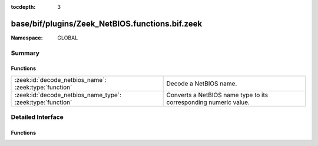 :tocdepth: 3

base/bif/plugins/Zeek_NetBIOS.functions.bif.zeek
================================================
.. zeek:namespace:: GLOBAL


:Namespace: GLOBAL

Summary
~~~~~~~
Functions
#########
========================================================== ================================================================
:zeek:id:`decode_netbios_name`: :zeek:type:`function`      Decode a NetBIOS name.
:zeek:id:`decode_netbios_name_type`: :zeek:type:`function` Converts a NetBIOS name type to its corresponding numeric value.
========================================================== ================================================================


Detailed Interface
~~~~~~~~~~~~~~~~~~
Functions
#########
.. zeek:id:: decode_netbios_name

   :Type: :zeek:type:`function` (name: :zeek:type:`string`) : :zeek:type:`string`

   Decode a NetBIOS name.  See http://support.microsoft.com/kb/194203.
   

   :name: The encoded NetBIOS name, e.g., ``"FEEIEFCAEOEFFEECEJEPFDCAEOEBENEF"``.
   

   :returns: The decoded NetBIOS name, e.g., ``"THE NETBIOS NAM"``.  An empty
            string is returned if the argument is not a valid NetBIOS encoding
            (though an encoding that would decode to something that includes
            only null-bytes or space-characters also yields an empty string).
   
   .. zeek:see:: decode_netbios_name_type

.. zeek:id:: decode_netbios_name_type

   :Type: :zeek:type:`function` (name: :zeek:type:`string`) : :zeek:type:`count`

   Converts a NetBIOS name type to its corresponding numeric value.
   See http://support.microsoft.com/kb/163409.
   

   :name: An encoded NetBIOS name.
   

   :returns: The numeric value of *name* or 256 if it's not a valid encoding.
   
   .. zeek:see:: decode_netbios_name


